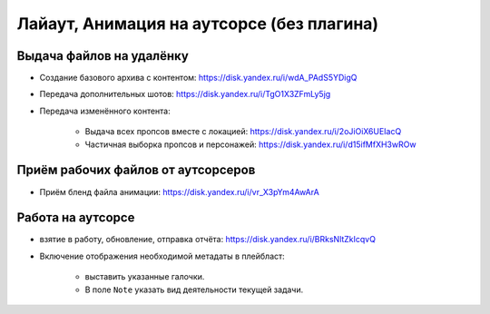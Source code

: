 .. _animation-at-outsource-page:

Лайаут, Анимация на аутсорсе (без плагина)
===========================================

Выдача файлов на удалёнку
--------------------------

* Создание базового архива с контентом: `<https://disk.yandex.ru/i/wdA_PAdS5YDigQ>`_

* Передача дополнительных шотов: `<https://disk.yandex.ru/i/TgO1X3ZFmLy5jg>`_

* Передача изменённого контента:

    * Выдача всех пропсов вместе с локацией: `<https://disk.yandex.ru/i/2oJiOiX6UEIacQ>`_

    * Частичная выборка пропсов и персонажей: `<https://disk.yandex.ru/i/d15ifMfXH3wROw>`_


Приём рабочих файлов от аутсорсеров
---------------------------------------

* Приём бленд файла анимации: `<https://disk.yandex.ru/i/vr_X3pYm4AwArA>`_


Работа на аутсорсе
-------------------

* взятие в работу, обновление, отправка отчёта: `<https://disk.yandex.ru/i/BRksNltZkIcqvQ>`_

* Включение отображения необходимой метадаты в плейбласт:

    .. image:: ../../_static/images/meta_data_settings.png

    * выставить указанные галочки.

    * В поле ``Note`` указать вид деятельности текущей задачи.